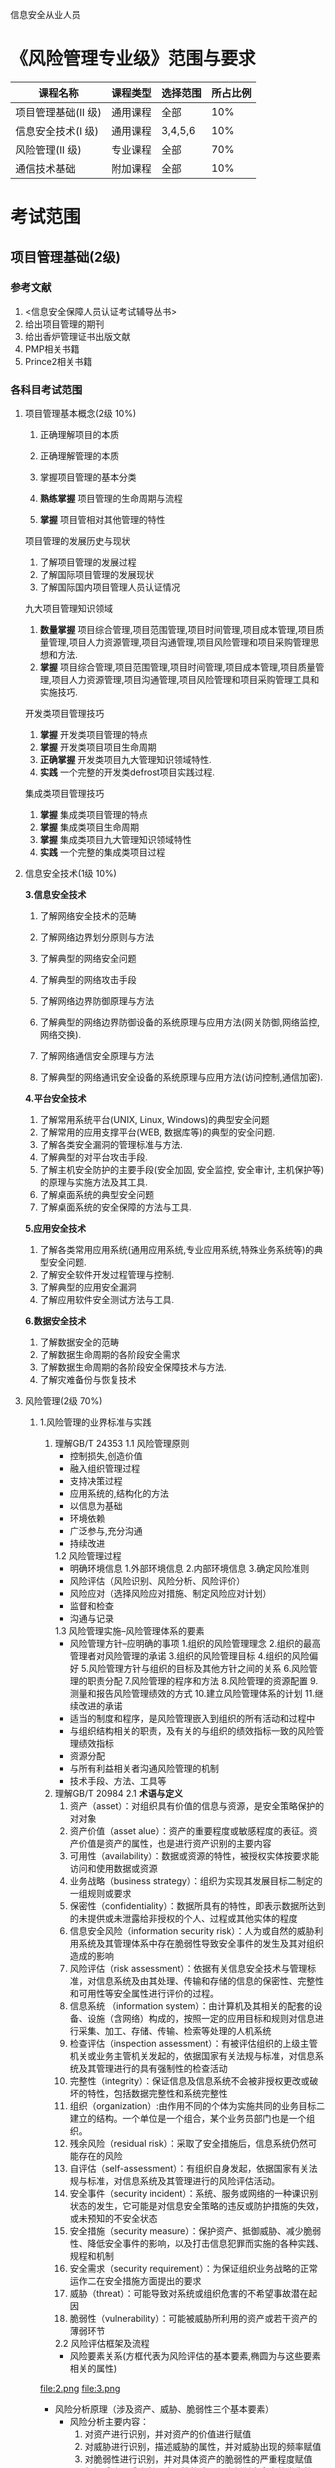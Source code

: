 信息安全从业人员
* 《风险管理专业级》范围与要求

| 课程名称            | 课程类型 | 选择范围 | 所占比例 |
|---------------------+----------+----------+----------|
| 项目管理基础(II 级) | 通用课程 | 全部     |      10% |
| 信息安全技术(I 级)  | 通用课程 | 3,4,5,6  |      10% |
| 风险管理(II 级)     | 专业课程 | 全部     |      70% |
| 通信技术基础        | 附加课程 | 全部     |      10% |

* 考试范围
** 项目管理基础(2级)
*** 参考文献
1. <信息安全保障人员认证考试辅导丛书>
2. 给出项目管理的期刊
3. 给出香炉管理证书出版文献
4. PMP相关书籍
5. Prince2相关书籍

*** 各科目考试范围
**** 项目管理基本概念(2级 10%)
1. 正确理解项目的本质

2. 正确理解管理的本质
3. 掌握项目管理的基本分类
4. *熟练掌握* 项目管理的生命周期与流程
5. *掌握* 项目管相对其他管理的特性
项目管理的发展历史与现状
1. 了解项目管理的发展过程
2. 了解国际项目管理的发展现状
3. 了解国际国内项目管理人员认证情况
九大项目管理知识领域
1. *数量掌握* 项目综合管理,项目范围管理,项目时间管理,项目成本管理,项目质量管理,项目人力资源管理,项目沟通管理,项目风险管理和项目采购管理思想和方法.
2. *掌握* 项目综合管理,项目范围管理,项目时间管理,项目成本管理,项目质量管理,项目人力资源管理,项目沟通管理,项目风险管理和项目采购管理工具和实施技巧.

开发类项目管理技巧
1. *掌握* 开发类项目管理的特点
2. *掌握* 开发类项目项目生命周期
3. *正确掌握* 开发类项目九大管理知识领域特性.
4. *实践* 一个完整的开发类defrost项目实践过程.

集成类项目管理技巧
1. *掌握* 集成类项目管理的特点
2. *掌握* 集成类项目生命周期
3. *掌握* 集成类项目九大管理知识领域特性
4. *实践* 一个完整的集成类项目过程


**** 信息安全技术(1级 10%)
*3.信息安全技术*
1. 了解网络安全技术的范畴

2. 了解网络边界划分原则与方法

3. 了解典型的网络安全问题

4. 了解典型的网络攻击手段
5. 了解网络边界防御原理与方法
6. 了解典型的网络边界防御设备的系统原理与应用方法(网关防御,网络监控,网络交换).
7. 了解网络通信安全原理与方法
8. 了解典型的网络通讯安全设备的系统原理与应用方法(访问控制,通信加密).
*4.平台安全技术*
1. 了解常用系统平台(UNIX, Linux, Windows)的典型安全问题
2. 了解常用的应用支撑平台(WEB, 数据库等)的典型的安全问题.
3. 了解各类安全漏洞的管理标准与方法.
4. 了解典型的对平台攻击手段.
5. 了解主机安全防护的主要手段(安全加固, 安全监控, 安全审计, 主机保护等)的原理与实施方法及其工具.
6. 了解桌面系统的典型安全问题
7. 了解桌面系统的安全保障的方法与工具.

*5.应用安全技术*
1. 了解各类常用应用系统(通用应用系统,专业应用系统,特殊业务系统等)的典型安全问题.
2. 了解安全软件开发过程管理与控制.
3. 了解典型的应用安全漏洞
4. 了解应用软件安全测试方法与工具.

*6.数据安全技术*
1. 了解数据安全的范畴
2. 了解数据生命周期的各阶段安全需求
3. 了解数据生命周期的各阶段安全保障技术与方法.
4. 了解灾难备份与恢复技术

**** 风险管理(2级 70%)
***** 1.风险管理的业界标准与实践
1. 理解GB/T 24353
   1.1 风险管理原则
   - 控制损失,创造价值
   - 融入组织管理过程
   - 支持决策过程
   - 应用系统的,结构化的方法
   - 以信息为基础
   - 环境依赖
   - 广泛参与,充分沟通
   - 持续改进
   1.2 风险管理过程
   - 明确环境信息
      1.外部环境信息
      2.内部环境信息
      3.确定风险准则
   - 风险评估（风险识别、风险分析、风险评价）
   - 风险应对（选择风险应对措施、制定风险应对计划）
   - 监督和检查
   - 沟通与记录

   1.3 风险管理实施--风险管理体系的要素
   - 风险管理方针--应明确的事项  
      1.组织的风险管理理念
      2.组织的最高管理者对风险管理的承诺
      3.组织的风险管理目标
      4.组织的风险偏好
      5.风险管理方针与组织的目标及其他方针之间的关系
      6.风险管理的职责分配
      7.风险管理的程序和方法
      8.风险管理的资源配置
      9.测量和报告风险管理绩效的方式
      10.建立风险管理体系的计划
      11.继续改进的承诺
   - 适当的制度和程序，是风险管理嵌入到组织的所有活动和过程中
   - 与组织结构相关的职责，及有关的与组织的绩效指标一致的风险管理绩效指标
   - 资源分配
   - 与所有利益相关者沟通风险管理的机制
   - 技术手段、方法、工具等

2. 理解GB/T 20984
   2.1 *术语与定义*
     1. 资产（asset）：对组织具有价值的信息与资源，是安全策略保护的对对象
     2. 资产价值（asset alue）：资产的重要程度或敏感程度的表征。资产价值是资产的属性，也是进行资产识别的主要内容
     3. 可用性（availability）：数据或资源的特性，被授权实体按要求能访问和使用数据或资源
     4. 业务战略（business strategy）：组织为实现其发展目标二制定的一组规则或要求
     5. 保密性（confidentiality）：数据所具有的特性，即表示数据所达到的未提供或未泄露给非授权的个人、过程或其他实体的程度
     6. 信息安全风险（information security risk）：人为或自然的威胁利用系统及其管理体系中存在脆弱性导致安全事件的发生及其对组织造成的影响
     7. 风险评估（risk assessment）：依据有关信息安全技术与管理标准，对信息系统及由其处理、传输和存储的信息的保密性、完整性和可用性等安全属性进行评价的过程。
     8. 信息系统 （information system）：由计算机及其相关的配套的设备、设施（含网络）构成的，按照一定的应用目标和规则对信息进行采集、加工、存储、传输、检索等处理的人机系统
     9. 检查评估（inspection assessment）：有被评估组织的上级主管机关或业务主管机关发起的，依据国家有关法规与标准，对信息系统及其管理进行的具有强制性的检查活动
     10. 完整性（integrity）：保证信息及信息系统不会被非授权更改或破坏的特性，包括数据完整性和系统完整性
     11. 组织（organization）:由作用不同的个体为实施共同的业务目标二建立的结构。一个单位是一个组合，某个业务员部门也是一个组织。
     12. 残余风险（residual risk）：采取了安全措施后，信息系统仍然可能存在的风险
     13. 自评估（self-assessment）：有组织自身发起，依据国家有关法规与标准，对信息系统及其管理进行的风险评估活动。
     14. 安全事件（security incident）：系统、服务或网络的一种课识别状态的发生，它可能是对信息安全策略的违反或防护措施的失效，或未预知的不安全状态
     15. 安全措施（security measure）：保护资产、抵御威胁、减少脆弱性、降低安全事件的影响，以及打击信息犯罪而实施的各种实践、规程和机制
     16. 安全需求（security requirement）：为保证组织业务战略的正常运作二在安全措施方面提出的要求
     17. 威胁（threat）：可能导致对系统或组织危害的不希望事故潜在起因
     18. 脆弱性（vulnerability）：可能被威胁所利用的资产或若干资产的薄弱环节
   2.2 风险评估框架及流程
     - 风险要素关系(方框代表为风险评估的基本要素,椭圆为与这些要素相关的属性)
file:2.png
file:3.png


     - 风险分析原理（涉及资产、威胁、脆弱性三个基本要素）
        - 风险分析主要内容： 
           1. 对资产进行识别，并对资产的价值进行赋值
           2. 对威胁进行识别，描述威胁的属性，并对威胁出现的频率赋值
           3. 对脆弱性进行识别，并对具体资产的脆弱性的严重程度赋值
           4. 根据威胁及威胁利用脆弱性的难以程度判断安全事件发生的可能性
           5. 根据脆弱性的严重程度及安全事件所作用的资产的价值计算安全事件造成的损失
           6. 根据安全事件发生的可能性以及安全事件出现后的损失，计算安全事件一旦发生对组织的影响，即风险值
file:4.png


      - 实施流程

file:5.png
 
   2.3 风险评估实施
      1. 风险评估准备
        - 确定目标
        - 确定范围
        - 组建团队
        - 系统调研
        - 确定依据
        - 制定方案
        - 获得支持 
      2. 资产识别
        - 资产分类
        - 资产赋值
          1. 保密性赋值：五个等级（很高、高、中等、低、很低）
          2. 完整性赋值：五个等级
          3. 可用性赋值：五个等级
          4. 资产重要性等级：五个等级
       3. 威胁识别
        - 威胁分类(在分类前应考虑威胁的来源: 环境因素,人为因素)
       4. 威胁赋值表

         | 5 | 很高 | 出现的频率很高（或大于等于 1次/周） |
         | 4 | 高   | 出现的频率较高（或大于等于 1次/月） |
         | 3 | 中等 | 出现的频率中等（或大于 1 此/年）    |
         | 2 | 低   | 出现的频率较小                      |
         | 1 | 很低 | 威胁几乎不可能发生                  |

       5. 脆弱性分析
        - 脆弱性识别内容
        - 脆弱性赋值(5个等级)
       6. 风险分析
        - 风险计算原理
            - 风险值=R（A，T，V）= R（L（T，V），F（Ia，Va）），其中,R表示安全风险计算函数，A表示资产，L表示威胁利用资产的脆弱性导致安全事件的可能性；F表示安全事件发生后造成的损失。
            - 安全事件的可能性=L（威胁出现频率，脆弱性）=L（T，V）
            - 安全事件造成的损失=F（资产价值，脆弱性严重程度）=F（Ia，Va）
         - 风险结果判定（五个等级）
         - 风险处理计划
         - 残余风险评估
       7. 风险评估文档记录
         - 风险评估文档记录的要求  
            1. 确保文档发布前是得到批准的
            2. 确保文档的更改和现行修订状态是可识别的
            3. 确保文档的分发得到适当的控制，并确保在使用时可获得有关版本的适用文档
            4. 防止作废文档的非预期使用，若因任何目的需保留作废文档时，应对这些文档进行适当的标识
         - 风险评估文档
            1. 风险评估方案
            2. 风险评估程序 
            3. 资产识别清单
            4. 重要资产清单
            5. 威胁列表
            6. 脆弱性列表
            7. 已有安全措施确认表
            8. 风险评估报告
            9. 风险处理计划
            10. 风险评估记录

2.4 信息系统生命周期各阶段的风险评估

   - 规划阶段的风险评估
   - 设计阶段的风险评估
   - 实施阶段的风险评估
   - 运行维护阶段的风险评估
   - 废弃阶段的风险评估

2.5 风险评估的工作形式

   - 自评估
       - 概念：是指信息系统拥有、运行或使用单位发起的对本单位信息系统进行的风险评估
   - 检查评估
       - 概念：是指信息系统上级管理部门组织的或国家有关智能部门依法展开的风险评
       - 检查评估也可在子评估实施的基础上，对关键环节或重点内容实施抽样评估，包括以下内容（但不仅限于）
           1. 自评估队伍及技术人员审查
           2. 自评估方法的检查
           3. 自评估过程控制与文档记录检查
           4. 自评估资产列表审查
           5. 自评估威胁列表审查
           6. 自评估脆弱性列表审查
           7. 现有安全措施有效性检查
           8. 自评估结果审查与采取相应措施的跟踪检查
           9. 自评估技术技能限制未完成项目的检查评估
           10. 上级关注或要求的关键环节和重点内容的检查评估
           11. 软硬件维护制度及实施管理的检查
           12. 突发事件应对措施的检查
       
3. 了解各行业的信息安全风险管理指引


***** 2.风险管理的实施过程
1. 了解风险管理的全过程(4个步骤)
  - 明确环境信息：明确风险管理目标，确定与组织相关的内部和外部参数，并设定风险管理的范围和有关风险准则。
  - 风险评估：包括风险识别、风险分析与风险评价。
  - 风险应对：选择并执行一种或多种改变风险的措施，包括改变风险事件发生的可能性和后果。递进的循环过程。
  - 监督和检查：定期对风险与控制进行监督和检查。
  - 沟通和记录：成功的风险评估依赖于与利益相关方的有效沟通和协商。

2. 了解风险管理准备工作(如组织与规划) 的主要方法 
规划阶段是要明确安全建设的目的,对安全建设目标实现的可能行进行分析病设计出总体方案.为了保证这些工作的完成,需要对每个工作任务中可以减少安全风险的还价或可能引入安全风险的换件进行安全风险管理.通过在项目规划阶段的风险管理来江都在项目后期处理相同安全封信啊所带来的高额成本.



3. 了解风险评估主要方法与实施 
  风险评估主要 *方法* 如下所示:
  - 故障树分析法 
     1) 建造故障树
     2) 对故障树进行简化
     3) 定性分析  
     4) 定量分析
  - 故障模式影响及危害分析法(FMECA)

  - 危害及可操作行分析法(HazOp)

  - 事件树分析法(ETA)

  - 原因-结果分析法(CCA)

  - 风险模式影响及危害分析法(RMECA)

  - 风险评审技术(VERT)

  - 概率风险评估(PRA)&动态概率风险评估(DPRA)

  - 层次分析法(AHP)
     1) 建立递阶层次结构模型
     2) 构造判断矩阵
     3) 层次单排序及一致性检验
     4) 层次总排序及一致性检验
   

*实施* 
   - 风险评估准备
   - 资产识别
   - 威胁识别
   - 脆弱性识别
   - 风险分析
   - 风险评估文档记录
具体如下图所示: 


#+CAPTION: 
file:1.jpg


https://github.com/gttiankai/Blog/blob/master/Android/1.png


4. 了解风险评估的报告格式与形成报告的方法 
*形成报告的方法* 
   1. 确保文档发布前是得到批准的
   2. 确保文档的更改和现行修订状态是可识别的
   3. 确保文档的发布得到适当的控制，并确保在使用时可获得有关版本的适用文档
   4. 防止作废文档的非预期使用，若因任何目的需保留作废文档时，应对这些文档进行适当的标识
    5. 规定其标识、存储、保护、检索、保存期限以及处置所需的控制
    6. 组织的管理者决定是否需要相关文档以及详略程度

*格式*
    1. 风险评估方案：阐述风险评估的目标、范围、人员、评估方法、评估结果的形式和实施进度等。
    2. 风险评估程序：明确评估的目的、职责、过程、相关的文档要求，以及实施本次评估所需要的各种资产、威胁、脆弱性识别和判断依据。
    3. 资产识别清单。
    4. 重要资产清单。
    5. 威胁列表：包括威胁名称、种类、来源、动机及出现的频率等。
    6. 脆弱性列表：包括脆弱性的名称、描述、类型及严重程度。
    7. 已有安全措施确认表:根据对已采取的安全措施去人的结果,形成已有安全措施确认表,包括已有安全措施名称,类型,功能描述及实施效果.
    8. 风险评估报告:对整个风险评估过程和结果进行总结,详细说明被评估对象,风险评估方法,资产,威胁,脆弱性的识别结果,风险分析,风险统计和结论等内容.
    9. 风险处理计划:对评估结果总不可接受的风险制定风险处理计划,选择适当的控制目标及安全措施,明确责任,进度,资源,并通过对残余风险的评价以确定所选择安全措施的有效性.
    10. 风险评估记录:根据风险评估程序,要求风险评估过程中的各种现场记录课复现评估过程,并作为产生歧义后解决问题的依据.


5. 了解风险处置主要方法与实施 
对不可接受的风险应根据导致该风险的脆弱性制定风险处理计划。风险处理计划中应明确采取的弥补脆弱性的安全措施、预期效果、实施条件、进度安排、责任部门等。安全措施的选择应从管理与技术两个方面考虑，安全措施的选择与实施应参考信息安全的相关标准进行。


*实施:*

风险应对措施的制定和评估时一个递进的过程，对于风险应对措施，应评估其剩余风险是否可以承受。如果剩余风险不可承受，应调整或制定新的风险应对措施，并评估新的风险应对措施的效果，直到剩余风险可以承受。执行风险应对措施会引起组织风险的改变，需要跟踪、监督风险应对的效果和有关环境信息，并对变化的风险进行评估，必要时重新制订风险应对措施。风险应对措施可包含以下几项：
  1. 决定停止或退出可能导致风险的活动以及规避风险
  2. 增加风险或承担新的风险以寻求机会
  3. 消除具有负面影响的风险源
  4. 改变风险事件发生的可能性的大小及其分布的性质
  5. 改变风险事件发生的可能后果
  6. 转移风险
  7. 分担风险
  8. 保留风险等

***** 3.风险管理工具使用*
1. 了解典型的风险管理工具(技术,管理两类工具)
   1. 技术(具体内容见page35 <<信息安全风险评估教程>>)
     - 脆弱点评估工具(漏洞扫描工具)
     - 渗透性测试工具 
   2. 管理型信息安全风险评估工具主要分为三类(具体内容见page30,<<信息安全风险评估教程>>)

     - 基于国家和政府颁布的信息安全管理标准或指南的风险评估工具,如CRAMM,RA/SYS
     - 基于专家系统的风险评估工具,如COBRA,@RISK,BDSS
     - 基于定性和定量算法的风险评估工具,如CONTROL-IT,JANBER(定性). @RISK,BDSS, RISKWATCH(定性与定量结合)

***** 4.典型风险处理措施
1. 了解典型的风险管理具体的处理措施.
   1. 明确环境信息：明确风险管理目标，确定与组织相关的内部和外部参数，并设定风险管理的范围和有关风险准则。
   2. 风险评估：包括风险识别、风险分析与风险评价。
   3. 风险应对：选择并执行一种或多种改变风险的措施，包括改变风险事件发生的可能性和后果。递进的循环过程。
   4. 监督和检查：定期对风险与控制进行监督和检查。
   5. 沟通和记录：成功的风险评估依赖于与利益相关方的有效沟通和协商。
如下图所示:
https://github.com/gttiankai/Blog/blob/master/Android/picture2.png

***** 5.风险管理实例*
1. 了解主要行业的典型安全风险特性.


2. 了解1-2个行业的典型风险管理实例.

在<<信息安全风险评估教程>>这本书的page114,有信息安全 *风险评估* 案例,题目要求的是 *风险管理* 案例,风险管理的案例暂时没有找到,后续会再找一下,若实在找不到就先使用这个.


**** 通信技术基础(10%) 
***** 1.通信的基本概念*
1.理解通信的本质含义及电信概念
2.理解通信网络形成过程
3.了解通信网络结构
4.了解通信网络中的安全属性
5.了解通信网络应用分类
6.了解“网络”习惯分类
7.了解通信网络安全问题本质成因
***** 2.通信协议及应用*
1. 熟悉OSI七层模型
2. 熟悉TCP/IP协议族的基本协议及TCP/IP协议族存在的固有安全问题.
3. 熟悉IPv6,移动互联网等技术及应用
4. 了解典型的通信网络及设备.
***** 3.安全通信协议*
1. 了解典型的安全通信协议.
2. 了解典型的安全通信协议在通信过程中的应用.

* 典型例题(答案仅供参考,不保证正确)
** 单项
例:过程是指 (b)。
a) 有输入和输出的任意活动
b) 通过使用资源和管理,将输入转化为输出的任意活动
c) 所有业务活动的集合
d) 以上都不对
** 多项
例:防火墙的基本类型有 (a, b)。
a) 包过滤防火墙
b) 应用层网关
c) 电路网关
d) 混合器型防火墙

** 综合题
例:某物流公司(上百名员工)在年初发生一起严重泄密事件:某员工因对公司不满,在离职半年后将其在职期间窃取的员工工资表(该表以 excel 文档保存在人事经理主机上)以匿名邮件的形式发给公司里每个人,公司内部震动很大,一些不满薪金制度的员工还递上了辞呈。IT 主管于是从网上下载一个文档加密软件提交予人事部,要求其将相关重要文档加密存放。

请就上述事件指出该物流公司在信息安全防护措施方面具有哪些问题(至少列出四点),并为防止类似事件发生给出一个整体安全集成解决方案。
*答案*


